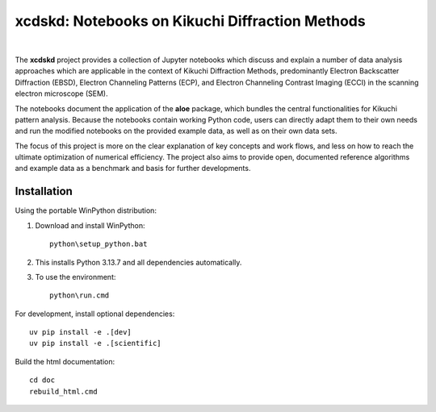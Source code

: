 xcdskd: Notebooks on Kikuchi Diffraction Methods
================================================

.. image:: https://zenodo.org/badge/153128196.svg
   :target: https://zenodo.org/badge/latestdoi/153128196
.. image:: https://readthedocs.org/projects/xcdskd/badge/?version=latest
   :target: https://xcdskd.readthedocs.io/en/latest/?badge=latest
   :alt: Documentation Status

|  

The **xcdskd** project provides a collection of Jupyter notebooks which discuss and explain a number of 
data analysis approaches which are applicable in the context of Kikuchi Diffraction Methods, 
predominantly Electron Backscatter Diffraction (EBSD), 
Electron Channeling Patterns (ECP), and Electron Channeling Contrast Imaging (ECCI) in the scanning electron microscope (SEM). 

The notebooks document the application of the **aloe** package, which bundles the central functionalities
for Kikuchi pattern analysis. Because the notebooks contain working Python code, users can directly adapt them to 
their own needs and run the modified notebooks on the provided example data, as well as on their own data sets.

The focus of this project is more on the clear explanation of key concepts and work flows, 
and less on how to reach the ultimate optimization of numerical efficiency.
The project also aims to provide open, documented reference algorithms and example data as a benchmark
and basis for further developments.


Installation
------------

Using the portable WinPython distribution:

1. Download and install WinPython::

    python\setup_python.bat

2. This installs Python 3.13.7 and all dependencies automatically.

3. To use the environment::

    python\run.cmd

For development, install optional dependencies::

    uv pip install -e .[dev]
    uv pip install -e .[scientific]

Build the html documentation::

    cd doc
    rebuild_html.cmd
    
